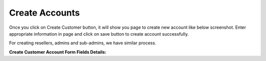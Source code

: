 ================
Create Accounts
================


Once you click on Create Customer button, it will show you page to create new account like below screenshot. Enter appropriate information in page and click on save button to create account successfully. 

For creating resellers, admins and sub-admins, we have similar process.


.. image:: /Images/cutomer_add.png


**Create Customer Account Form Fields Details:**

===========  ===============================================================================================
 Account     | Also referred as User Name,Card Number or ID is typically a 10 unique digits that identify an
               account into the system.  
             | Length of account number is configurable, admin can change it from global configuration. 
 Password    The password that needs to be provided to the customer so he/she can log into portal. 
             
 Pin         Calling Card Pin
             Important if customer is using calling card feature. Length of pin is configurable, admin can 
             change it from calling card configuration. 
             
FirstName   Customer First name

LastName    Customer Last name
 
Company      Customer Company name
 
 
 
 
 
 
 
 
 
 
 
===========  ===============================================================================================






